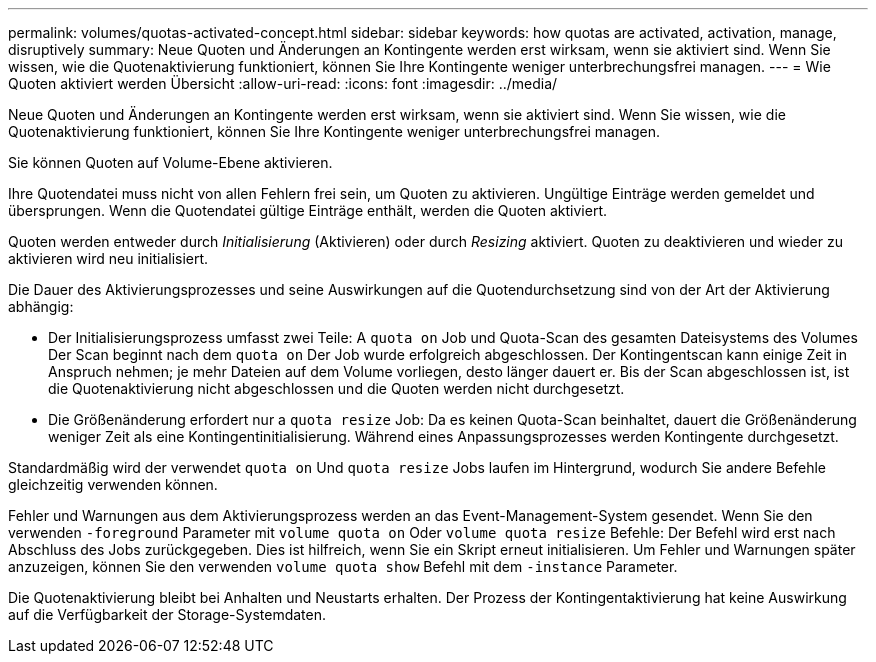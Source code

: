 ---
permalink: volumes/quotas-activated-concept.html 
sidebar: sidebar 
keywords: how quotas are activated, activation, manage, disruptively 
summary: Neue Quoten und Änderungen an Kontingente werden erst wirksam, wenn sie aktiviert sind. Wenn Sie wissen, wie die Quotenaktivierung funktioniert, können Sie Ihre Kontingente weniger unterbrechungsfrei managen. 
---
= Wie Quoten aktiviert werden Übersicht
:allow-uri-read: 
:icons: font
:imagesdir: ../media/


[role="lead"]
Neue Quoten und Änderungen an Kontingente werden erst wirksam, wenn sie aktiviert sind. Wenn Sie wissen, wie die Quotenaktivierung funktioniert, können Sie Ihre Kontingente weniger unterbrechungsfrei managen.

Sie können Quoten auf Volume-Ebene aktivieren.

Ihre Quotendatei muss nicht von allen Fehlern frei sein, um Quoten zu aktivieren. Ungültige Einträge werden gemeldet und übersprungen. Wenn die Quotendatei gültige Einträge enthält, werden die Quoten aktiviert.

Quoten werden entweder durch _Initialisierung_ (Aktivieren) oder durch _Resizing_ aktiviert. Quoten zu deaktivieren und wieder zu aktivieren wird neu initialisiert.

Die Dauer des Aktivierungsprozesses und seine Auswirkungen auf die Quotendurchsetzung sind von der Art der Aktivierung abhängig:

* Der Initialisierungsprozess umfasst zwei Teile: A `quota on` Job und Quota-Scan des gesamten Dateisystems des Volumes Der Scan beginnt nach dem `quota on` Der Job wurde erfolgreich abgeschlossen. Der Kontingentscan kann einige Zeit in Anspruch nehmen; je mehr Dateien auf dem Volume vorliegen, desto länger dauert er. Bis der Scan abgeschlossen ist, ist die Quotenaktivierung nicht abgeschlossen und die Quoten werden nicht durchgesetzt.
* Die Größenänderung erfordert nur a `quota resize` Job: Da es keinen Quota-Scan beinhaltet, dauert die Größenänderung weniger Zeit als eine Kontingentinitialisierung. Während eines Anpassungsprozesses werden Kontingente durchgesetzt.


Standardmäßig wird der verwendet `quota on` Und `quota resize` Jobs laufen im Hintergrund, wodurch Sie andere Befehle gleichzeitig verwenden können.

Fehler und Warnungen aus dem Aktivierungsprozess werden an das Event-Management-System gesendet. Wenn Sie den verwenden `-foreground` Parameter mit `volume quota on` Oder `volume quota resize` Befehle: Der Befehl wird erst nach Abschluss des Jobs zurückgegeben. Dies ist hilfreich, wenn Sie ein Skript erneut initialisieren. Um Fehler und Warnungen später anzuzeigen, können Sie den verwenden `volume quota show` Befehl mit dem `-instance` Parameter.

Die Quotenaktivierung bleibt bei Anhalten und Neustarts erhalten. Der Prozess der Kontingentaktivierung hat keine Auswirkung auf die Verfügbarkeit der Storage-Systemdaten.
